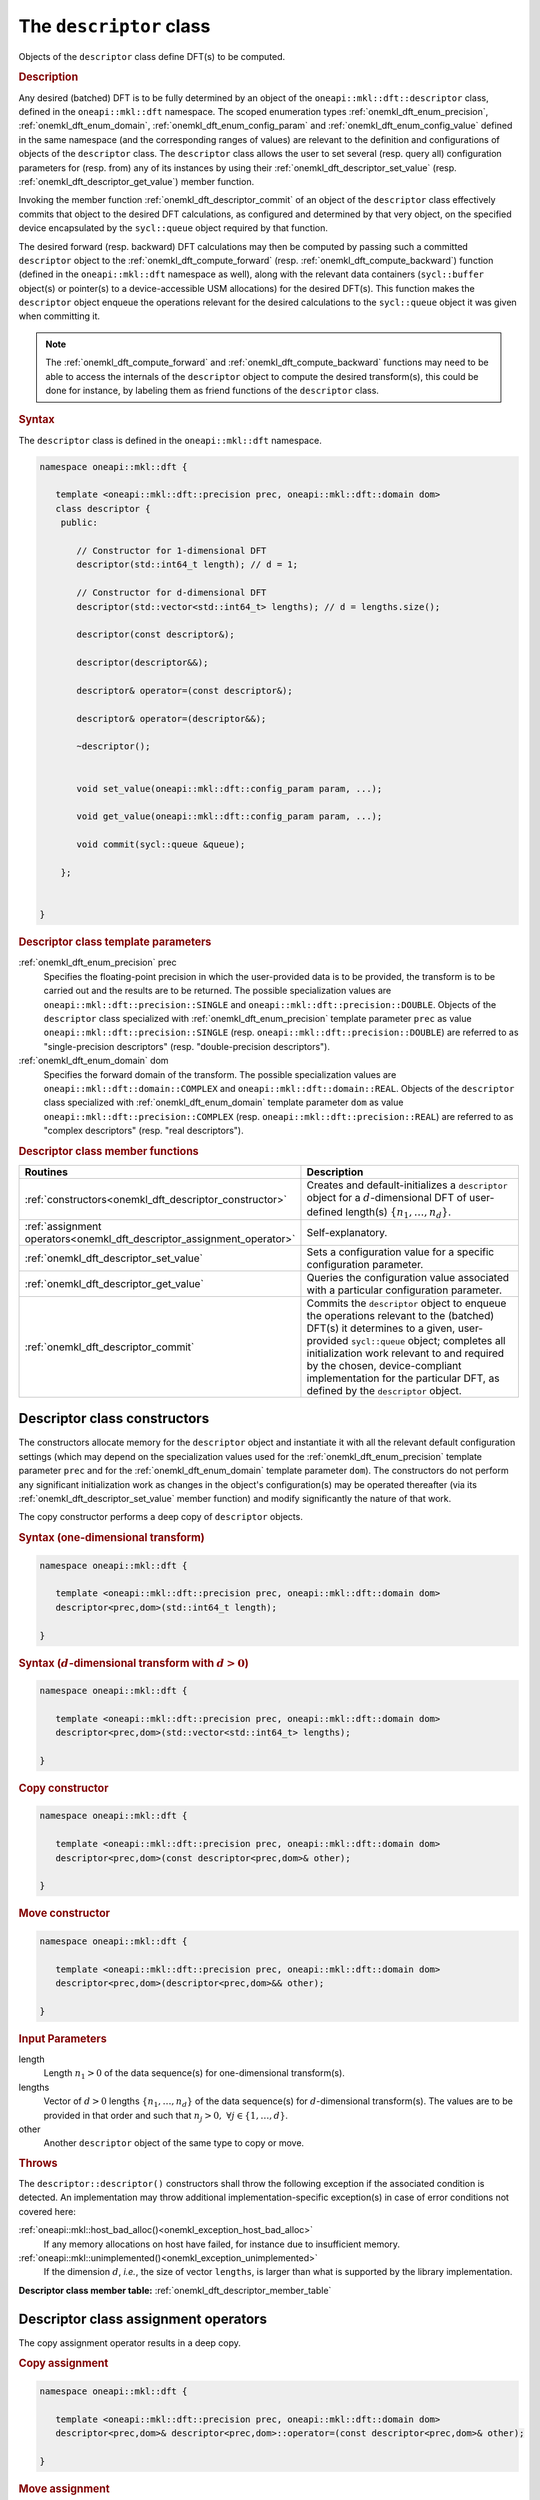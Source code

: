 .. SPDX-FileCopyrightText: 2019-2020 Intel Corporation
..
.. SPDX-License-Identifier: CC-BY-4.0

.. _onemkl_dft_descriptor:

The ``descriptor`` class
========================

Objects of the ``descriptor`` class define DFT(s) to be computed.

.. rubric:: Description

Any desired (batched) DFT is to be fully determined by an object of the
``oneapi::mkl::dft::descriptor`` class, defined in the ``oneapi::mkl::dft``
namespace. The scoped enumeration types :ref:`onemkl_dft_enum_precision`,
:ref:`onemkl_dft_enum_domain`, :ref:`onemkl_dft_enum_config_param` and
:ref:`onemkl_dft_enum_config_value` defined in the same namespace (and the
corresponding ranges of values) are relevant to the definition and
configurations of objects of the ``descriptor`` class. The ``descriptor`` class
allows the user to set several (resp. query all) configuration parameters for (resp.
from) any of its instances by using their
:ref:`onemkl_dft_descriptor_set_value` (resp.
:ref:`onemkl_dft_descriptor_get_value`) member function.

Invoking the member function :ref:`onemkl_dft_descriptor_commit` of an object of
the ``descriptor`` class effectively commits that object to the desired  DFT
calculations, as configured and determined by that very object, on the specified
device encapsulated by the ``sycl::queue`` object required by that function.

The desired forward (resp. backward) DFT calculations may then be computed by
passing such a committed ``descriptor`` object to the
:ref:`onemkl_dft_compute_forward` (resp. :ref:`onemkl_dft_compute_backward`)
function (defined in the ``oneapi::mkl::dft`` namespace as well), along with the
relevant data containers (``sycl::buffer`` object(s) or pointer(s) to a
device-accessible USM allocations) for the  desired DFT(s). This function makes
the ``descriptor`` object enqueue the operations relevant for the desired
calculations to the ``sycl::queue`` object it was given when committing it.

.. note::
   The :ref:`onemkl_dft_compute_forward` and :ref:`onemkl_dft_compute_backward`
   functions may need to be able to access the internals of the ``descriptor``
   object to compute the desired transform(s), this could be done for instance,
   by labeling them as friend functions of the ``descriptor`` class.

.. rubric:: Syntax

The ``descriptor`` class is defined in the ``oneapi::mkl::dft`` namespace.

.. code-block:: cpp

   namespace oneapi::mkl::dft {

      template <oneapi::mkl::dft::precision prec, oneapi::mkl::dft::domain dom>
      class descriptor {
       public:
          
          // Constructor for 1-dimensional DFT
          descriptor(std::int64_t length); // d = 1;
          
          // Constructor for d-dimensional DFT
          descriptor(std::vector<std::int64_t> lengths); // d = lengths.size();

          descriptor(const descriptor&);

          descriptor(descriptor&&);

          descriptor& operator=(const descriptor&);

          descriptor& operator=(descriptor&&);

          ~descriptor();
      
      
          void set_value(oneapi::mkl::dft::config_param param, ...);
          
          void get_value(oneapi::mkl::dft::config_param param, ...);
      
          void commit(sycl::queue &queue);
      
       };


   }
	

.. _onemkl_dft_descriptor_template_parameters:

.. rubric:: Descriptor class template parameters

:ref:`onemkl_dft_enum_precision` prec
  Specifies the floating-point precision in which the user-provided data is to
  be provided, the transform is to be carried out and the results are to be
  returned. The possible specialization values are
  ``oneapi::mkl::dft::precision::SINGLE`` and
  ``oneapi::mkl::dft::precision::DOUBLE``. Objects of the ``descriptor`` class
  specialized with :ref:`onemkl_dft_enum_precision` template parameter ``prec``
  as value ``oneapi::mkl::dft::precision::SINGLE`` (resp.
  ``oneapi::mkl::dft::precision::DOUBLE``) are referred to as "single-precision
  descriptors" (resp. "double-precision descriptors").

:ref:`onemkl_dft_enum_domain` dom
  Specifies the forward domain of the transform. The possible specialization
  values are ``oneapi::mkl::dft::domain::COMPLEX`` and
  ``oneapi::mkl::dft::domain::REAL``. Objects of the ``descriptor`` class
  specialized with :ref:`onemkl_dft_enum_domain` template parameter ``dom`` as
  value ``oneapi::mkl::dft::precision::COMPLEX`` (resp.
  ``oneapi::mkl::dft::precision::REAL``) are referred to as "complex
  descriptors" (resp. "real descriptors").

.. _onemkl_dft_descriptor_member_table:

.. rubric:: Descriptor class member functions

.. list-table::
   :header-rows: 1
   :widths: 30 70

   * -     Routines
     -     Description
   * -     :ref:`constructors<onemkl_dft_descriptor_constructor>`
     -     Creates and default-initializes a ``descriptor`` object for a
           :math:`d`-dimensional DFT of user-defined length(s)
           :math:`\lbrace n_1, \ldots, n_d\rbrace`.
   * -     :ref:`assignment operators<onemkl_dft_descriptor_assignment_operator>`
     -     Self-explanatory.
   * -     :ref:`onemkl_dft_descriptor_set_value`
     -     Sets a configuration value for a specific configuration parameter.
   * -     :ref:`onemkl_dft_descriptor_get_value`
     -     Queries the configuration value associated with a particular
           configuration parameter.
   * -     :ref:`onemkl_dft_descriptor_commit`
     -     Commits the ``descriptor`` object to enqueue the operations relevant
           to the (batched) DFT(s) it determines to a given, user-provided
           ``sycl::queue`` object; completes all initialization work relevant to
           and required by the chosen, device-compliant implementation for the
           particular DFT, as defined by the ``descriptor`` object.

.. _onemkl_dft_descriptor_constructor:

Descriptor class constructors
++++++++++++++++++++++++++++++

The constructors allocate memory for the ``descriptor`` object and instantiate
it with all the relevant default configuration settings (which may depend on the
specialization values used for the :ref:`onemkl_dft_enum_precision` template
parameter ``prec`` and for the :ref:`onemkl_dft_enum_domain` template parameter
``dom``). The constructors do not perform any significant initialization work as
changes in the object's configuration(s) may be operated thereafter (via its
:ref:`onemkl_dft_descriptor_set_value` member function) and modify significantly
the nature of that work.

The copy constructor performs a deep copy of ``descriptor`` objects.

.. rubric:: Syntax (one-dimensional transform)

.. code-block:: cpp
   
   namespace oneapi::mkl::dft {

      template <oneapi::mkl::dft::precision prec, oneapi::mkl::dft::domain dom>
      descriptor<prec,dom>(std::int64_t length);

   }


.. rubric:: Syntax (:math:`d`-dimensional transform with :math:`d > 0`)

.. code-block:: cpp
   
   namespace oneapi::mkl::dft {

      template <oneapi::mkl::dft::precision prec, oneapi::mkl::dft::domain dom>
      descriptor<prec,dom>(std::vector<std::int64_t> lengths);

   }

.. rubric:: Copy constructor

.. code-block:: cpp
   
   namespace oneapi::mkl::dft {

      template <oneapi::mkl::dft::precision prec, oneapi::mkl::dft::domain dom>
      descriptor<prec,dom>(const descriptor<prec,dom>& other);

   }

.. rubric:: Move constructor

.. code-block:: cpp
   
   namespace oneapi::mkl::dft {

      template <oneapi::mkl::dft::precision prec, oneapi::mkl::dft::domain dom>
      descriptor<prec,dom>(descriptor<prec,dom>&& other);

   }


.. container:: section

   .. rubric:: Input Parameters

   length
      Length :math:`n_1 > 0` of the data sequence(s) for one-dimensional
      transform(s).

   lengths
      Vector of :math:`d > 0` lengths :math:`\lbrace n_1, \ldots, n_d\rbrace`
      of the data sequence(s) for :math:`d`-dimensional transform(s). The values
      are to be provided in that order and such that
      :math:`n_j > 0,\ \forall j \in \lbrace 1, \ldots, d \rbrace`.

   other
      Another ``descriptor`` object of the same type to copy or move.

.. container:: section

   .. rubric:: Throws

   The ``descriptor::descriptor()`` constructors shall throw the following
   exception if the associated condition is detected. An implementation may
   throw additional implementation-specific exception(s) in case of error
   conditions not covered here:

   :ref:`oneapi::mkl::host_bad_alloc()<onemkl_exception_host_bad_alloc>`
      If any memory allocations on host have failed, for instance due to
      insufficient memory.

   :ref:`oneapi::mkl::unimplemented()<onemkl_exception_unimplemented>`
      If the dimension :math:`d`, *i.e.*, the size of vector ``lengths``, is
      larger than what is supported by the library implementation.
   

**Descriptor class member table:** :ref:`onemkl_dft_descriptor_member_table`


.. _onemkl_dft_descriptor_assignment_operator:

Descriptor class assignment operators
+++++++++++++++++++++++++++++++++++++

The copy assignment operator results in a deep copy.

.. rubric:: Copy assignment

.. code-block:: cpp
   
   namespace oneapi::mkl::dft {

      template <oneapi::mkl::dft::precision prec, oneapi::mkl::dft::domain dom>
      descriptor<prec,dom>& descriptor<prec,dom>::operator=(const descriptor<prec,dom>& other);

   }

.. rubric:: Move assignment

.. code-block:: cpp
   
   namespace oneapi::mkl::dft {

      template <oneapi::mkl::dft::precision prec, oneapi::mkl::dft::domain dom>
      descriptor<prec,dom>& descriptor<prec,dom>::operator=(descriptor<prec,dom>&& other);

   }


.. container:: section

   .. rubric:: Input Parameters

   other
      The ``descriptor`` object to copy or move from.

.. container:: section

   .. rubric:: Throws

   The assignment opererators shall throw the following exceptions if the
   associated condition is detected. An implementation may throw additional
   implementation-specific exception(s) in case of error conditions not covered
   here:

   :ref:`oneapi::mkl::host_bad_alloc()<onemkl_exception_host_bad_alloc>`
      If any memory allocations on host have failed, for instance due to
      insufficient memory.

**Descriptor class member table:** :ref:`onemkl_dft_descriptor_member_table`

.. _onemkl_dft_descriptor_set_value:

set_value
+++++++++

The ``set_value`` member function of the ``descriptor`` class sets a
configuration value corresponding to a (read-write) configuration parameter for
the DFT(s) that a ``descriptor`` object defines. This function is to be used as
many times as required for all the necessary configuration parameters to be set
prior to committing the ``descriptor`` object (by calling its member function
:ref:`onemkl_dft_descriptor_commit`).

This function requires and expects exactly **two** arguments: it sets the
configuration value (second argument) corresponding to the configuration
parameter (first argument) ``param`` of type ``oneapi::mkl::dft::config_param``.
The type of the configuration value (second argument) to be set depends on the
value of ``param``: it can be ``oneapi::mkl::dft::domain``,
``oneapi::mkl::dft::precision``, ``oneapi::mkl::dft::config_value`` or a native
type like ``std::int64_t`` or ``float`` (more details available
:ref:`here<onemkl_dft_enum_config_param>`).

.. rubric:: Syntax

.. code-block:: cpp

   namespace oneapi::mkl::dft {

      template <oneapi::mkl::dft::precision prec, oneapi::mkl::dft::domain dom>
      void descriptor<prec,dom>::set_value(oneapi::mkl::dft::config_param param, ...);

   }

.. container:: section

   .. rubric:: Input Parameters

   param
      One of the possible values of type :ref:`onemkl_dft_enum_config_param`
      representing the (writable) configuraton parameter to be set.

   ...
      An element of the appropriate type for the configuration value
      corresponding to the targeted configuration
      parameter ``param`` (appropriate type defined
      :ref:`here<onemkl_dft_enum_config_param>`).

.. container:: section

   .. rubric:: Throws

   The ``descriptor::set_value()`` routine shall throw the following exceptions
   if the associated condition is detected. An implementation may throw
   additional implementation-specific exception(s) in case of error conditions
   not covered here:

   :ref:`oneapi::mkl::invalid_argument()<onemkl_exception_invalid_argument>`
      If the provided :ref:`onemkl_dft_enum_config_param` and/or configuration
      value is not valid.

   :ref:`oneapi::mkl::unimplemented()<onemkl_exception_unimplemented>`
      If the provided :ref:`onemkl_dft_enum_config_param` and configuration
      value are valid, but not supported by the library implementation.
 
   
**Descriptor class member table:** :ref:`onemkl_dft_descriptor_member_table`


.. _onemkl_dft_descriptor_get_value:

get_value
+++++++++

The ``get_value`` member function of the ``descriptor`` class queries the
configuration value corresponding to any configuration parameter for the DFT
that a ``descriptor`` object defines.

This function requires and expects exactly **two** arguments: it returns the
configuration value (into the element pointed by the second argument)
corresponding to the queried configuration parameter (first argument) ``param``
of type ``oneapi::mkl::dft::config_param``. The type of the second argument
depends on the value of ``param``: it is  a pointer to a writable element of
type ``oneapi::mkl::dft::domain``, ``oneapi::mkl::dft::precision``,
``oneapi::mkl::dft::config_value`` or a native type like ``std::int64_t`` or
``float`` (more details available :ref:`here<onemkl_dft_enum_config_param>`).

.. rubric:: Syntax

.. code-block:: cpp

   namespace oneapi::mkl::dft {

      template <oneapi::mkl::dft::precision prec, oneapi::mkl::dft::domain dom>
      void descriptor<prec,dom>::get_value(oneapi::mkl::dft::config_param param, ...);

   }

.. container:: section

   .. rubric:: Input Parameters

   param
      One of the possible values of type :ref:`onemkl_dft_enum_config_param`
      representing the configuraton parameter being queried.

   ...
      A pointer to a writable element of the appropriate type for the
      configuration value corresponding to the queried configuration
      parameter ``param`` (appropriate type of pointed element defined
      :ref:`here<onemkl_dft_enum_config_param>`).

.. container:: section

   .. rubric:: Throws

   The ``descriptor::get_value()`` routine shall throw the following exceptions
   if the associated condition is detected. An implementation may throw
   additional implementation-specific exception(s) in case of error conditions
   not covered here:
   
   :ref:`oneapi::mkl::invalid_argument()<onemkl_exception_invalid_argument>`
      If the requested :ref:`onemkl_dft_enum_config_param` is not valid.

**Descriptor class member table:** :ref:`onemkl_dft_descriptor_member_table`

.. _onemkl_dft_descriptor_commit:

commit
++++++

The ``commit`` member function commits a ``descriptor`` object to the DFT
calculations it defines consistently with its configuration settings, by
completing all the initialization work (*e.g.*, algorithm selection, algorithm
tuning, choice of factorization, memory allocations, calculation of twiddle
factors, etc.) required by the chosen implementation for the desired DFT(s) on
the targeted device. Objects of the ``descriptor`` class **must** be committed
prior to using them in any call to :ref:`onemkl_dft_compute_forward` or
:ref:`onemkl_dft_compute_backward` (which trigger actual DFT calculations).

As specified :ref:`above<onemkl_dft_descriptor_set_value>`, all required
configuration parameters must be set before this function is called. Any change
in configuration operated on a ``descriptor`` object via a call to its
:ref:`onemkl_dft_descriptor_set_value` member function *after* it was committed
may not be successfully reflected by that object unless its ``commit`` member
function is called again.

.. rubric:: Syntax

.. code-block:: cpp

   namespace oneapi::mkl::dft {

      template <oneapi::mkl::dft::precision prec, oneapi::mkl::dft::domain dom>
      void descriptor<prec,dom>::commit(sycl::queue& queue);
   }

.. container:: section

   .. rubric:: Input Parameters

   queue 
      Valid ``sycl::queue`` object to which the operations relevant to the
      desired DFT(s) are to be enqueued.

.. container:: section

   .. rubric:: Throws

   The ``descriptor::commit()`` routine shall throw the following exceptions if
   the associated condition is detected. An implementation may throw additional
   implementation-specific exception(s) in case of error conditions not covered
   here (if the ``descriptor`` object's configuration was found to be
   inconsistent, for instance):
   
   :ref:`oneapi::mkl::invalid_argument()<onemkl_exception_invalid_argument>`
      If the queue is found to be invalid in any way.

   :ref:`oneapi::mkl::host_bad_alloc()<onemkl_exception_host_bad_alloc>`
      If any host side only memory allocations fail, for instance due to lack of
      memory.

   :ref:`oneapi::mkl::device_bad_alloc()<onemkl_exception_device_bad_alloc>`
      If any device or shared memory allocation fail.
 
**Descriptor class member table:** :ref:`onemkl_dft_descriptor_member_table`

**Parent topic:** :ref:`onemkl_dft`
